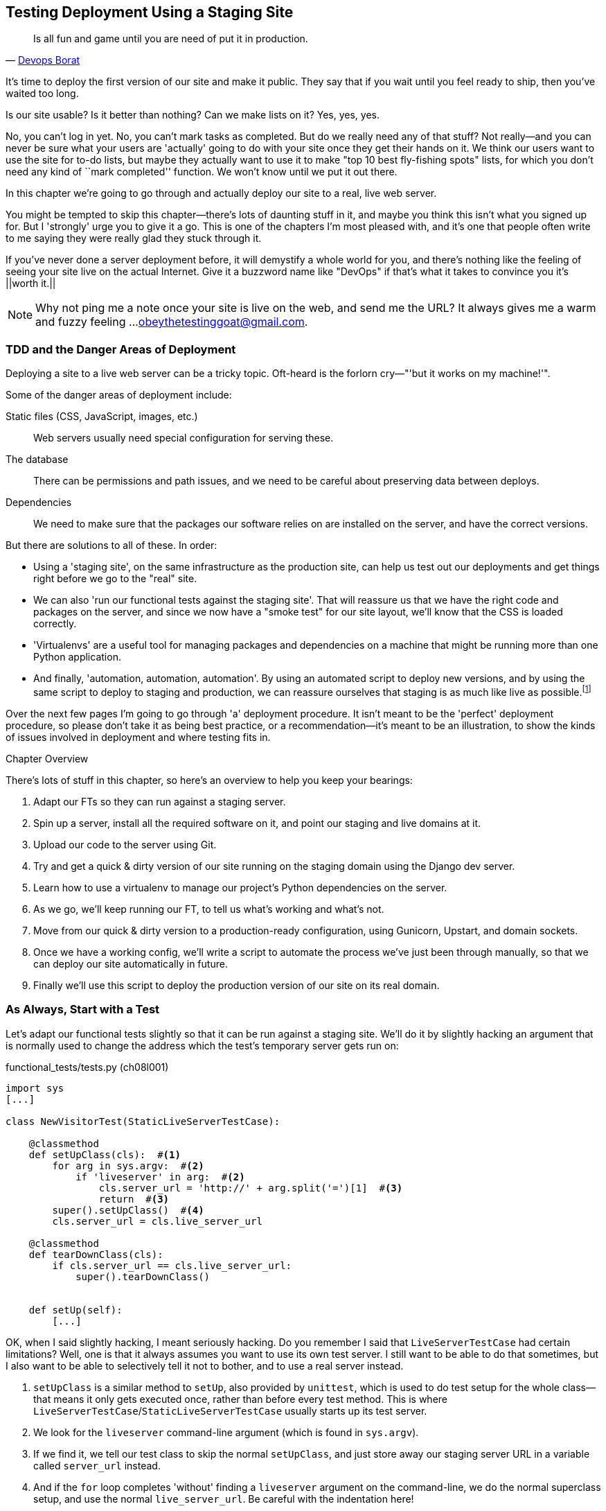 [[deployment-chapter]]
Testing Deployment Using a Staging Site
---------------------------------------



[quote, 'https://twitter.com/DEVOPS_BORAT/status/192271992253190144[Devops Borat]']
______________________________________________________________
Is all fun and game until you are need of put it in production.
______________________________________________________________


((("deployment testing", id="ix_deptest", range="startofrange")))
It's time to deploy the first version of our site and make it public.  They say
that if you wait until you feel ready to ship, then you've waited too long.

Is our site usable?  Is it better than nothing? Can we make lists on it? Yes,
yes, yes.

No, you can't log in yet.  No, you can't mark tasks as completed.  But do we
really need any of that stuff? Not really--and you can never be sure what
your users are 'actually' going to do with your site once they get their 
hands on it. We think our users want to use the site for to-do lists, but maybe
they actually want to use it to make "top 10 best fly-fishing spots" lists, for
which you don't need any kind of ``mark completed'' function. We won't know
until we put it out there.

In this chapter we're going to go through and actually deploy our site to a
real, live web server.  

You might be tempted to skip this chapter--there's lots of daunting stuff
in it, and maybe you think this isn't what you signed up for. But I 'strongly' 
urge you to give it a go.  This is one of the chapters I'm most pleased with,
and it's one that people often write to me saying they were really glad they
stuck through it. 

If you've never done a server deployment before, it will demystify a whole
world for you, and there's nothing like the feeling of seeing your site live on
the actual Internet. Give it a buzzword name like "DevOps" if that's what it
takes to convince you it's ||worth it.||

NOTE: Why not ping me a note once your site is live on the web, and send me
the URL? It always gives me a warm and fuzzy feeling ...
obeythetestinggoat@gmail.com.


TDD and the Danger Areas of Deployment
~~~~~~~~~~~~~~~~~~~~~~~~~~~~~~~~~~~~~~

Deploying a site to a live web server can be a tricky topic.  Oft-heard is the
forlorn cry&mdash;"'but it works on my machine!'".

((("deployment", "danger areas")))
Some of the danger areas of deployment include:

Static files (CSS, JavaScript, images, etc.)::
    Web servers usually need special configuration for serving these.
    ((("static files")))

The database:: 
    There can be permissions and path issues, and we need to be careful about
    preserving data between deploys.
    ((("database deployment issues")))

Dependencies:: 
    We need to make sure that the packages our software relies on are installed
    on the server, and have the correct versions.
    ((("dependencies", "and deployment")))
    ((("deployment", "dependencies and")))

But there are solutions to all of these.  In order:

*   Using a 'staging site', on the same infrastructure as the production site,
    can help us test out our deployments and get things right before we go to the
    "real" site.
    ((("staging sites")))

*   We can also 'run our functional tests against the staging site'. That will
    reassure us that we have the right code and packages on the server, and
    since we now have a "smoke test" for our site layout, we'll know that the CSS
    is loaded correctly.
    ((("functional tests/testing (FT)", "for staging sites", sortas="stagingsites")))

*   'Virtualenvs' are a useful tool for managing packages and dependencies
    on a machine that might be running more than one Python application.
    ((("virtualenvs")))

*   And finally, 'automation, automation, automation'.  By using an automated
    script to deploy new versions, and by using the same script to deploy to
    staging and production, we can reassure ourselves that staging is as much
    like live as
    possible.footnote:[What I'm calling a "staging" server, some people would
    call a "development" server, and some others would also like to distinguish
    "preproduction" servers.  Whatever we call it, the point is to have
    somewhere we can try our code out in an environment that's as similar as
    possible to the real production server.] 
    ((("automation, in deployment")))
    ((("scripts, automated"))) 

Over the next few pages I'm going to go through 'a' deployment procedure.  It 
isn't meant to be the 'perfect' deployment procedure, so please don't take
it as being best practice, or a recommendation--it's meant to be an
illustration, to show the kinds of issues involved in deployment and where
testing fits in.

.Chapter Overview
*******************************************************************************

((("deployment testing", "overview")))
There's lots of stuff in this chapter, so here's an overview to help you keep
your bearings:

. Adapt our FTs so they can run against a staging server.

. Spin up a server, install all the required software on it, and point our
  staging and live domains at it.

. Upload our code to the server using Git.

. Try and get a quick & dirty version of our site running on the staging domain
  using the Django dev server.

. Learn how to use a virtualenv to manage our project's Python dependencies on
  the server.

. As we go, we'll keep running our FT, to tell us what's working and what's
  not.

. Move from our quick & dirty version to a production-ready configuration,
  using Gunicorn, Upstart, and domain sockets.

. Once we have a working config, we'll write a script to automate the process
  we've just been through manually, so that we can deploy our site
  automatically in future.

. Finally we'll use this script to deploy the production version of our site
  on its real domain.

*******************************************************************************



As Always, Start with a Test
~~~~~~~~~~~~~~~~~~~~~~~~~~~~

((("staging sites")))
((("functional tests/testing (FT)", "for staging sites", sortas="stagingsites")))
Let's adapt our functional tests slightly so that it can be run against
a staging site. We'll do it by slightly hacking an argument that is normally
used to change the address which the test's temporary server gets run on:

[role="sourcecode"]
.functional_tests/tests.py (ch08l001)
[source,python]
----
import sys
[...]

class NewVisitorTest(StaticLiveServerTestCase):

    @classmethod
    def setUpClass(cls):  #<1>
        for arg in sys.argv:  #<2>
            if 'liveserver' in arg:  #<2>
                cls.server_url = 'http://' + arg.split('=')[1]  #<3>
                return  #<3>
        super().setUpClass()  #<4>
        cls.server_url = cls.live_server_url

    @classmethod
    def tearDownClass(cls):
        if cls.server_url == cls.live_server_url:
            super().tearDownClass()


    def setUp(self):
        [...]
----

OK, when I said slightly hacking, I meant seriously hacking. Do you remember I
said that `LiveServerTestCase` had certain limitations?  Well, one is that it
always assumes you want to use its own test server.  I still want to be able to
do that sometimes, but I also want to be able to selectively tell it not to
bother, and to use a real server instead.

<1> `setUpClass` is a similar method to `setUp`, also provided by `unittest`,
    which is used to do test setup for the whole class--that means it only
    gets executed once, rather than before every test method. This is where
    `LiveServerTestCase`/`StaticLiveServerTestCase` usually starts up its test
    server.  
    ((("unittest"))) 

<2> We look for the `liveserver` command-line argument (which is found in
    `sys.argv`).

<3> If we find it, we tell our test class to skip the normal `setUpClass`, and
    just store away our staging server URL in a variable called `server_url`
    instead.

<4> And if the `for` loop completes 'without' finding a `liveserver` argument
    on the command-line, we do the normal superclass setup, and use the normal
    `live_server_url`.  Be careful with the indentation here!

This means we also need to change the three places we used to use
`self.live_server_url`:

[role="sourcecode"]
.functional_tests/tests.py (ch08l002)
[source,python]
----
    def test_can_start_a_list_and_retrieve_it_later(self):
        # Edith has heard about a cool new online to-do app. She goes
        # to check out its homepage
        self.browser.get(self.server_url)
        [...]
        # Francis visits the home page.  There is no sign of Edith's
        # list
        self.browser.get(self.server_url)
        [...]

    def test_layout_and_styling(self):
        # Edith goes to the home page
        self.browser.get(self.server_url)
----

We test that our little hack hasn't broken anything by running the functional
tests ||"normally":||

[subs="specialcharacters,macros"]
----
$ pass:quotes[*python3 manage.py test functional_tests*] 
[...]
Ran 2 tests in 8.544s

OK
----

And now we can try them against our staging server URL.  I'm hosting my staging
server at 'superlists-staging.ottg.eu':


//would need to reset DNS each time for this test to work
[role="skipme"]
[subs="specialcharacters,macros"]
----
$ pass:quotes[*python3 manage.py test functional_tests --liveserver=superlists-staging.ottg.eu*]
Creating test database for alias 'default'...
FE
======================================================================
FAIL: test_can_start_a_list_and_retrieve_it_later
(functional_tests.tests.NewVisitorTest)
 ---------------------------------------------------------------------
Traceback (most recent call last):
  File "/workspace/superlists/functional_tests/tests.py", line 42, in
test_can_start_a_list_and_retrieve_it_later
    self.assertIn('To-Do', self.browser.title)
AssertionError: 'To-Do' not found in 'Domain name registration | Domain names
| Web Hosting | 123-reg'

======================================================================
FAIL: test_layout_and_styling (functional_tests.tests.NewVisitorTest)
 ---------------------------------------------------------------------
Traceback (most recent call last):
  File
"/workspace/superlists/functional_tests/tests.py", line 114, in
test_layout_and_styling
    inputbox = self.browser.find_element_by_id('id_new_item')
[...]
selenium.common.exceptions.NoSuchElementException: Message: Unable to locate
element: {"method":"id","selector":"id_new_item"}
[...]
 ---------------------------------------------------------------------
Ran 2 tests in 16.480s

FAILED (failures=2)
Destroying test database for alias 'default'...
----

You can see that both tests are failing, as expected, since I haven't
actually set up my staging site yet. In fact, you can see from the
first traceback that the test is actually ending up on the home page of
my domain registrar.

The FT seems to be testing the right things though, so let's commit:

[subs="specialcharacters,quotes"]
----
$ *git diff* # should show changes to functional_tests.py
$ *git commit -am "Hack FT runner to be able to test staging"*
----


Getting a Domain Name
~~~~~~~~~~~~~~~~~~~~~

((("deployment testing", "domain name for")))
((("staging sites")))
((("domain names")))
We're going to need a couple of domain names at this point in the book--they
can both be subdomains of a single domain.  I'm going to use
'superlists.ottg.eu' and 'superlists-staging.ottg.eu'.
If you don't already own a domain, this is the time to register one! Again,
this is something I really want you to 'actually' do.  If you've never
registered a domain before, just pick any old registrar and buy a cheap one--it
should only cost you $5 or so, and you can even find free ones.
I promise seeing your site on a "real" web site will be a thrill.


Manually Provisioning a Server to Host Our Site
~~~~~~~~~~~~~~~~~~~~~~~~~~~~~~~~~~~~~~~~~~~~~~~

((("deployment testing", "manual provisioning for hosting", id="ix_deptestprov", range="startofrange")))
((("hosting, manual provisioning", id="ix_hostingmp", range="startofrange")))
((("servers", id="ix_servermp", range="startofrange", seealso="staging server")))
((("provisioning", id="ix_provisioning", range="startofrange")))
We can separate out "deployment" into two tasks:

- 'Provisioning' a new server to be able to host the code
- 'Deploying' a new version of the code to an existing server

Some people like to use a brand new server for every deployment--it's what we
do at PythonAnywhere.  That's only necessary for larger, more complex sites
though, or major changes to an existing site. For a simple site like ours, it
makes sense to separate the two tasks.  And, although we eventually want both
to be completely automated, we can probably live with a manual provisioning
system for now.

As you go through this chapter, you should be aware that provisioning is
something that varies a lot, and that as a result there are few universal
best practices for deployment.  So, rather than trying to remember the 
specifics of what I'm doing here, you should be trying to understand the
rationale, so that you can apply the same kind of thinking in the
specific future circumstances you encounter.


Choosing Where to Host Our Site
^^^^^^^^^^^^^^^^^^^^^^^^^^^^^^^

((("hosting options")))
There are loads of different solutions out there these days, but they broadly
fall into two camps:

- Running your own (possibly virtual) server
- Using a Platform-As-A-Service (PaaS) offering like Heroku, DotCloud,
  OpenShift, or PythonAnywhere

((("Platform-as-a-Service (PaaS)")))
((("PaaS (Platform-as-a-Service)")))
((("PythonAnywhere")))
Particularly for small sites, a PaaS offers a lot of advantages, and I would
definitely recommend looking into them.  We're not going to use a PaaS in this
book however, for several reasons.  Firstly, I have a conflict of interest, in
that I think PythonAnywhere is the best, but then again I would say that
because I work there.  Secondly, all the PaaS offerings are quite different,
and the procedures to deploy to each vary a lot--learning about one doesn't
necessarily tell you about the others. Any one of them might change their
process radically, or simply go out of business by the time you get to read
this book.

Instead, we'll learn just a tiny bit of good old-fashioned server admin,
including SSH and web server config.  They're unlikely to ever go away, and
knowing a bit about them will get you some respect from all the grizzled
dinosaurs out there.

What I have done is to try and set up a server in such a way that it's a lot
like the environment you get from a PaaS, so you should be able to apply the
lessons we learn in the deployment section, no matter what provisioning
solution you choose.


Spinning Up a Server
^^^^^^^^^^^^^^^^^^^^

((("server options")))
((("Ubuntu")))
I'm not going to dictate how you do this--whether you choose Amazon AWS,
Rackspace, Digital Ocean, your own server in your own data centre or a
Raspberry Pi in a cupboard behind the stairs, any solution should be fine, as
long as:

* Your server is running Ubuntu 14.04 (aka "Trusty/LTS")

* You have root access to it.

* It's on the public Internet.

* You can SSH into it.

I'm recommending Ubuntu as a distro because it has Python 3.4 and it has some
specific ways of configuring Nginx, which I'm going to make use of next.  If
you know what you're doing, you can probably get away with using something
else, but you're on your own.


NOTE: Some people get to this chapter, and are tempted to skip the domain bit,
and the "getting a real server" bit, and just use a VM on their own PC.  Don't
do this. It's 'not' the same, and you'll have more difficulty following the
instructions, which are complicated enough as it is.  If you're worried about
cost, dig around and you'll find free options for both. Email me if you need
further pointers, I'm always happy to help.


User Accounts, SSH, and Privileges
^^^^^^^^^^^^^^^^^^^^^^^^^^^^^^^^^^

((("nonroot user creation")))
In these instructions, I'm assuming that you have a nonroot user account set
up that has "sudo" privileges, so whenever we need to do something that
requires root access, we use sudo, and I'm explicit about that in the various
instructions below. If you need to create a nonroot user, here's how:

[role="skipme"]
[subs="specialcharacters,quotes"]
----
# these commands must be run as root
root@server:$ *useradd -m -s /bin/bash elspeth* # add user named elspeth 
# -m creates a home folder, -s sets elspeth to use bash by default
root@server:$ *usermod -a -G sudo elspeth* # add elspeth to the sudoers group
root@server:$ *passwd elspeth* # set password for elspeth
root@server:$ *su - elspeth* # switch-user to being elspeth!
elspeth@server:$ 
----

Name your own user whatever you like! I also recommend learning up how to use
((("private key authentication")))
private key authentication rather than passwords for SSH.  It's a matter of
taking the public key from your own PC, and appending it to
'~/.ssh/authorized_keys' in the user account on the server. You probably went
through a similar procedure if you signed up for Bitbucket or Github.

There are some good instructions
https://library.linode.com/security/ssh-keys[here] (note that `ssh-keygen` 'is'
available as part of Git-Bash on Windows).

TIP: Look out for that `elspeth@server` in the command-line listings in this
chapter. It indicates commands that must be run on the server, as opposed to
commands you run on your own PC.


Installing Nginx
^^^^^^^^^^^^^^^^

((("Nginx")))
We'll need a web server, and all the cool kids are using Nginx these days,
so we will too.  Having fought with Apache for many years, I can tell
you it's a blessed relief in terms of the readability of its config files,
if nothing else!

Installing Nginx on my server was a matter of doing an `apt-get`, and I could
then see the default Nginx "Hello World" screen:

[role="server-commands"]
[subs="specialcharacters,quotes"]
----
elspeth@server:$ *sudo apt-get install nginx*
elspeth@server:$ *sudo service nginx start*
----

(You may need to do an `apt-get update` and/or an `apt-get upgrade` first.)



You should be able to go to the IP address of your server, and see the
"Welcome to nginx" page at this point, as in <<nginx-it-works>>.

If you don't see it, it may be because your firewall does not open port 80 to
the world. On AWS for example, you may need to configure the "security group"
for your server to open port 80.

While we've got root access, let's make sure the server has the key
pieces of software we need at the system level: Python, Git, pip, and virtualenv.

[role="server-commands"]
[subs="specialcharacters,quotes"]
----
elspeth@server:$ *sudo apt-get install git python3 python3-pip*
elspeth@server:$ *sudo pip3 install virtualenv*
----

[[nginx-it-works]]
.Nginx--it works!
image::images/twdp_0801.png[The default "Welcome to nginx!" page]


Configuring Domains for Staging and Live
^^^^^^^^^^^^^^^^^^^^^^^^^^^^^^^^^^^^^^^^

We don't want to be messing about with IP addresses all the time, so we should
point our staging and live domains to the server. At my registrar, the control
screens looked a bit like <<registrar-control-screens>>.

[[registrar-control-screens]]
.Domain setup
image::images/twdp_0802.png[Registrar control screens for two domains]

//TODO: adjust illustration to show "superlists" not "book-example"

In the DNS system, pointing a domain at a specific IP address is called an
"A-Record".  All registrars are slightly different, but a bit of clicking
around should get you to the right screen in yours.



Using the FT to Confirm the Domain Works and Nginx Is Running
^^^^^^^^^^^^^^^^^^^^^^^^^^^^^^^^^^^^^^^^^^^^^^^^^^^^^^^^^^^^^

((("functional tests/testing (FT)", "in provisioning", sortas="provisioning")))
((("provisioning", "functional tests (FT) in")))
To confirm  this works, we can rerun our functional tests and see that their
failure messages have changed slightly--one of them in particular should
now mention Nginx:

[subs="specialcharacters,macros"]
----
$ pass:quotes[*python3 manage.py test functional_tests --liveserver=superlists-staging.ottg.eu*]
[...]
selenium.common.exceptions.NoSuchElementException: Message: Unable to locate
element: {"method":"id","selector":"id_new_item"}
[...]
AssertionError: 'To-Do' not found in 'Welcome to nginx!'
----

Progress!
(((range="endofrange", startref="ix_deptestprov")))
(((range="endofrange", startref="ix_hostingmp")))
(((range="endofrange", startref="ix_servermp")))
(((range="endofrange", startref="ix_provisioning")))


Deploying Our Code Manually
~~~~~~~~~~~~~~~~~~~~~~~~~~~

The next step is to get a copy of the staging site up and running, just to
check whether we can get Nginx and Django to talk to each other.  As we do so,
we're starting to move into doing "deployment" rather than provisioning, so we
should be thinking about how we can automate the process, as we go.

NOTE: One rule of thumb for distinguishing provisioning from deployment is
that you tend to need root permissions for the former, but we don't for the
latter.
((("provisioning", "vs. deployment")))
((("deployment", "vs. provisioning", sortas="provisioning")))

We need a directory for the source to live in.  Let's assume we have a home
folder for a nonroot user; in my case it would be at '/home/elspeth' (this is
likely to be the setup on any shared hosting system, but you should always run
your web apps as a nonroot user, in any case). I'm going to set up my
sites like this:

[role="skipme"]
----
/home/elspeth
├── sites
│   ├── www.live.my-website.com
│   │    ├── database
│   │    │     └── db.sqlite3
│   │    ├── source
│   │    │    ├── manage.py
│   │    │    ├── superlists
│   │    │    ├── etc...
│   │    │
│   │    ├── static
│   │    │    ├── base.css
│   │    │    ├── etc...
│   │    │
│   │    └── virtualenv
│   │         ├── lib
│   │         ├── etc...
│   │
│   ├── www.staging.my-website.com
│   │    ├── database
│   │    ├── etc...
----

Each site (staging, live, or any other website) has its own folder. Within that
we have a separate folder for the source code, the database, and the static
files.  The logic is that, while the source code might change from one version
of the site to the next, the database will stay the same.  The static folder
is in the same relative location, '../static', that we set up at the end of
the last chapter. Finally, the virtualenv gets its own subfolder too.  What's a
virtualenv, I hear you ask? We'll find out shortly.


Adjusting the Database Location
^^^^^^^^^^^^^^^^^^^^^^^^^^^^^^^

((("deployment", "adjusting database location")))
((("database location")))
First let's change the location of our database in 'settings.py', and make sure
we can get that working on our local PC:

[role="sourcecode"]
.superlists/settings.py (ch08l003)
[source,python]
----
# Build paths inside the project like this: os.path.join(BASE_DIR, ...)
import os
BASE_DIR = os.path.dirname(os.path.dirname(os.path.abspath(__file__)))
[...]

DATABASES = {
    'default': {
        'ENGINE': 'django.db.backends.sqlite3',
        'NAME': os.path.join(BASE_DIR, '../database/db.sqlite3'),
    }
}
----

TIP: Check out the way `BASE_DIR` is defined, further up in 'settings.py'.
Notice the `abspath` gets done first (ie, innermost).  Always follow this
pattern when path-wrangling, otherwise you can see strange things happening
depending on how the file is imported.  Thanks to [Green
Nathan](https://github.com/CleanCut/green) for that tip!


Now let's try it locally:

[subs="specialcharacters,quotes"]
----
$ *mkdir ../database*
$ *python3 manage.py migrate --noinput*
Creating tables ...
[...]
$ *ls ../database/*
db.sqlite3
----

That seems to work.  Let's commit it:

[subs="specialcharacters,quotes"]
----
$ *git diff* # should show changes in settings.py
$ *git commit -am "move sqlite database outside of main source tree"*
----

To get our code onto the server, we'll use Git and go via one of the code
sharing sites.  If you haven't already, push your code up to GitHub, BitBucket,
or similar.  They all have excellent instructions for beginners on how to
do that.

((("Bash")))
Here's some bash commands that will set this all up. If you're not familiar
with it, note the `export` command which lets me set up a "local variable"
in bash:

[role="server-commands"]
[subs="specialcharacters,quotes"]
----
elspeth@server:$ *export SITENAME=superlists-staging.ottg.eu*
elspeth@server:$ *mkdir -p \~/sites/$SITENAME/database*
elspeth@server:$ *mkdir -p \~/sites/$SITENAME/static*
elspeth@server:$ *mkdir -p \~/sites/$SITENAME/virtualenv*
# you should replace the URL in the next line with the URL for your own repo
elspeth@server:$ *git clone https://github.com/hjwp/book-example.git \
~/sites/$SITENAME/source*
Resolving deltas: 100% [...]
----

NOTE: A bash variable defined using `export` only lasts as long as that console
session. If you log out of the server and log back in again, you'll need to
redefine it. It's devious because Bash won't error, it will just substitute
the empty string for the variable, which will lead to weird results ... if in
doubt, do a quick *`echo $SITENAME`*.

Now we've got the site installed, let's just try running the dev server--this
is a smoke test, to see if all the moving parts are connected:

[role="skipme"]
[role="server-commands"]
[subs="specialcharacters,quotes"]
----
elspeth@server:$ $ *cd ~/sites/$SITENAME/source*
$ *python3 manage.py runserver*
Traceback (most recent call last):
  File "manage.py", line 8, in <module>
    from django.core.management import execute_from_command_line
ImportError: No module named django.core.management
----
//cant test this because we hack runservers using dtach

Ah. Django isn't installed on the server.

Creating a Virtualenv
^^^^^^^^^^^^^^^^^^^^^

((("Django", "and virtualenvs", sortas="virualenvs", id="ix_Djangovirtenvs", range="startofrange")))
((("dependencies", "virtualenv")))
((("deployment", "virtualenvs", id="ix_deployvirtenvs", range="startofrange")))
We could install it at this point, but that would leave us with a problem:  if
we ever wanted to upgrade Django when a new version comes out, it would be
impossible to test the staging site with a different version from live.
Similarly, if there are other users on the server, we'd all be forced to use
the same version of Django.

((("virtualenvs", id="ix_virtualenvs", range="startofrange")))
The solution is a "virtualenv"&mdash;a neat way of having different versions of
Python packages installed in different places, in their own "virtual
environments".

Let's try it out locally, on our own PC first:

[subs="specialcharacters,quotes"]
----
$ *pip3 install virtualenv* # will need a sudo on linux/macos.
----

We'll follow the same folder structure as we're planning for the server:

[subs="specialcharacters,quotes"]
----
$ *virtualenv --python=python3 ../virtualenv*
$ *ls ../virtualenv/*
bin  include  lib
----


That will create a folder at '../virtualenv' which will contain its own
copy of Python and `pip`, as well as a location to install Python packages
to.  It's a self-contained ``virtual'' Python environment.  To start using
it, we run a script called `activate`, which will change the system path
and the Python path in such a way as to use the virtualenv's executables
and packages:

[subs="specialcharacters,quotes"]
----
$ *which python3*
/usr/bin/python3
$ *source ../virtualenv/bin/activate*
$ *which python*  # note switch to virtualenv Python
/workspace/virtualenv/bin/python
(virtualenv)$ *python3 manage.py test lists*
[...]
ImportError: No module named \'django'
----

NOTE: It's not required, but you might want to look into a tool called
`virtualenvwrapper` for managing virtualenvs on your own PC.


.Virtualenvs on Windows
*******************************************************************************
On Windows, things are slightly different. There are two main things to watch
out for:

* The 'virtualenv/bin' folder is called 'virtualenv/Scripts', so you should
  substitute that in as appropriate.

* When using Git-Bash, do not try and run %%activate.bat%%&mdash;it is written for
  the DOS shell.  Use `source ..\virtualenv\Scripts\activate`.  The `source` is
  important.

*******************************************************************************

We're seeing that `ImportError: No module named django` because Django isn't
installed inside the virtualenv.  So, we can install it, and see that it
ends up inside the virtualenv's 'site-packages' folder:

[role="small-code"]
[subs="specialcharacters,quotes"]
----
(virtualenv)$ *pip install django==1.8*
[...]
Successfully installed django
Cleaning up...
(virtualenv)$ *python3 manage.py test lists*
[...]
OK
$ *ls ../virtualenv/lib/python3.4/site-packages/*
django                       pip                     setuptools
Django-1.8.dist-info  pip-1.5.6.dist-info  setuptools-3.6.dist-info
easy_install.py              pkg_resources.py
_markerlib                   __pycache__
----

To "save" the list of packages we need in our virtualenv, and be able to
re-create it later, we create a 'requirements.txt' file, using `pip freeze`,
and add that to our repository:

[subs="specialcharacters,quotes"]
----
(virtualenv)$ *pip freeze > requirements.txt*
(virtualenv)$ *deactivate*
$ *cat requirements.txt*
Django==1.8
$ *git add requirements.txt*
$ *git commit -m "Add requirements.txt for virtualenv"*
----

And now we do a `git push` to send our updates up to our code-sharing site:

[role="skipme"]
[subs="specialcharacters,quotes"]
----
$ *git push*
----

And we can pull those changes down to the server, create a virtualenv on
the server, and use 'requirements.txt' along with `pip install -r` to
make the server virtualenv just like our local one:

[role="server-commands"]
[subs="specialcharacters,quotes"]
----
elspeth@server:$ *git pull*  # may ask you to do some git config first
elspeth@server:$ *virtualenv --python=python3 ../virtualenv/*
elspeth@server:$ *../virtualenv/bin/pip install -r requirements.txt*
Downloading/unpacking Django==1.8 (from -r requirements.txt (line 1))
[...]
Successfully installed Django
Cleaning up...
elspeth@server:$ *../virtualenv/bin/python3 manage.py runserver*
Validating models...
0 errors found
[...]
----

That looks like it's running happily.  We can Ctrl-C it for now.

Notice you don't have to use the `activate` to use the virtualenv.
Directly specifying the path to the virtualenv copies of `python` or
`pip` works too.  We'll use the direct paths on the server.


TIP: Most people like to create a virtualenv for a project as soon
as they start it.  I only waited until now because I wanted to keep
the first few chapters as simple as possible.
(((range="endofrange", startref="ix_virtualenvs")))
(((range="endofrange", startref="ix_Djangovirtenvs")))
(((range="endofrange", startref="ix_deployvirtenvs")))


Simple Nginx Configuration
^^^^^^^^^^^^^^^^^^^^^^^^^^

((("Nginx", id="ix_Nginx", range="startofrange")))
((("deployment", "Nginx", id="ix_deploynginx", range="startofrange")))
Next we create an Nginx config file to tell it to send requests for our staging
site along to Django. A minimal config looks like this:

[role="sourcecode"]
.server: /etc/nginx/sites-available/superlists-staging.ottg.eu
[source,nginx]
----
server {
    listen 80;
    server_name superlists-staging.ottg.eu;

    location / {
        proxy_pass http://localhost:8000;
    }
}
----

This config says it will only work for our staging domain, and will "proxy"
all requests to the local port 8000 where it expects to find Django
waiting to respond to requests.

I
savedfootnote:[Not sure how to edit a file on the server?  There's always vi,
which I'll keep encouraging you to learn a bit of. Alternatively, try the
relatively beginner-friendly `nano`. Note you'll also need to use `sudo`
because the file is in a system folder.]
this to a file called 'superlists-staging.ottg.eu'
inside '/etc/nginx/sites-available' folder, and then added it to the enabled
sites for the server by creating a symlink to it:

[role="server-commands"]
[subs="specialcharacters,quotes"]
----
elspeth@server:$ *echo $SITENAME* # check this still has our site in
superlists-staging.ottg.eu
elspeth@server:$ *sudo ln -s ../sites-available/$SITENAME \
/etc/nginx/sites-enabled/$SITENAME*
elspeth@server:$ *ls -l /etc/nginx/sites-enabled* # check our symlink is there
----

That's the Debian/Ubuntu preferred way of saving Nginx configurations--the real config file in 'sites-available', and a symlink in 'sites-enabled';
the idea is that it makes it easier to switch sites on or off.

We also may as well remove the default "Welcome to nginx" config, to avoid any
||confusion:||

[role="server-commands"]
[subs="specialcharacters,quotes"]
----
elspeth@server:$ *sudo rm /etc/nginx/sites-enabled/default*
----

And now to test it:

[role="server-commands"]
[subs="specialcharacters,quotes"]
----
elspeth@server:$ *sudo service nginx reload*
elspeth@server:$ *../virtualenv/bin/python3 manage.py runserver*
----

NOTE: I also had to edit '/etc/nginx/nginx.conf' and uncomment a line saying
`server_names_hash_bucket_size 64;` to get my long domain name to work.  You 
may not have this problem; Nginx will warn you when you do a `reload` if it has
any trouble with its config files.

A quick visual inspection confirms--the site is up (<<staging-is-up>>)!

[[staging-is-up]]
.The staging site is up!
image::images/twdp_0803.png[The front page of the site, at least, is up]

TIP: If you ever find Nginx isn't behaving as expected, try the command
`sudo nginx -t`, which does a config test, and will warn you of any 
problems in your configuration files.

Let's see what our functional tests say:
//TODO: these tests will fail if run inside the virtualenv, because we
// don't have selenium installed in there...

[subs="specialcharacters,macros"]
----
$ pass:quotes[*python3 manage.py test functional_tests --liveserver=superlists-staging.ottg.eu*]
[...]
selenium.common.exceptions.NoSuchElementException: Message: Unable to locate
[...]
AssertionError: 0.0 != 512 within 3 delta
----

((("Django", "debugging screen")))
((("debugging", "Django debug screen")))
The tests are failing as soon as they try and submit a new item, because we
haven't set up the database. You'll probably have spotted the yellow Django
debug page (<<django-debug-screen>>) telling us as much as the tests went
through, or if you tried it manually.



NOTE: The tests saved us from potential embarrassment there.  The site 'looked'
fine when we loaded its front page.  If we'd been a little hasty, we might have
thought we were done, and it would have been the first users that discovered
that nasty Django DEBUG page.  Okay, slight exaggeration for effect, maybe we
'would' have checked, but what happens as the site gets bigger and more
complex? You can't check ||everything.|| The tests can.
(((range="endofrange", startref="ix_Nginx")))
(((range="endofrange", startref="ix_deploynginx")))



[[django-debug-screen]]
.But the database isn't
image::images/twdp_0804.png[Django DEBUG page showing database error]

Creating the Database with migrate
^^^^^^^^^^^^^^^^^^^^^^^^^^^^^^^^^^

((("migrate")))
((("deployment", "migrate")))
We run `migrate` using the `--noinput` argument to suppress the two little "are
you sure" prompts:

[role="server-commands"]
[subs="specialcharacters,quotes"]
----
elspeth@server:$ *../virtualenv/bin/python3 manage.py migrate --noinput*
Creating tables ...
[...]
elspeth@server:$ *ls ../database/*
db.sqlite3
elspeth@server:$ *../virtualenv/bin/python3 manage.py runserver*
----

Let's try the FTs again:

[subs="specialcharacters,macros"]
----
$ pass:quotes[*python3 manage.py test functional_tests --liveserver=superlists-staging.ottg.eu*]
Creating test database for alias 'default'...
..
 ---------------------------------------------------------------------
Ran 2 tests in 10.718s

OK
Destroying test database for alias 'default'...
----

It's great to see the site up and running!  We might reward ourselves with a
well-earned tea break at this point, before moving on to the next section...

TIP: If you see a "502 - Bad Gateway", it's probably because you forgot to
restart the dev server with `manage.py runserver` after the `migrate`.

//IDEA: this could be a good place to pause and make a new chapter.


Getting to a Production-Ready Deployment
~~~~~~~~~~~~~~~~~~~~~~~~~~~~~~~~~~~~~~~~

((("deployment", "production-ready", id="ix_deploymentprodready", range="startofrange")))
We're at least reassured that the basic piping works, but we really can't be
using the Django dev server in production.  We also can't be relying on
manually starting it up with `runserver`.


Switching to Gunicorn
^^^^^^^^^^^^^^^^^^^^^

((("Gunicorn", id="ix_gunicorn", range="startofrange")))
((("Django", "and Gunicorn", sortas="gunicorn")))
Do you know why the Django mascot is a pony?  The story is that Django
comes with so many things you want: an ORM, all sorts of middleware,
the admin site ... "What else do you want, a pony?" Well, Gunicorn stands
for "Green Unicorn", which I guess is what you'd want next if you already
had a pony...

[role="server-commands"]
[subs="specialcharacters,quotes"]
----
elspeth@server:$ *../virtualenv/bin/pip install gunicorn*
----

Gunicorn will need to know a path to a WSGI server, which is usually
a function called `application`.  Django provides one in 'superlists/wsgi.py':


[role="server-commands"]
[subs="specialcharacters,quotes"]
----
elspeth@server:$ *../virtualenv/bin/gunicorn superlists.wsgi:application*
2013-05-27 16:22:01 [10592] [INFO] Starting gunicorn 0.18.0
2013-05-27 16:22:01 [10592] [INFO] Listening at: http://127.0.0.1:8000 (10592)
[...]
----

If you now take a look at the site, you'll find the CSS is all broken, as in
<<site-with-broken-css>>.


((("functional tests/testing (FT)", "for layout and style", sortas="layoutandstyle")))
And if we run the functional tests, you'll see they confirm that something
is wrong. The test for adding list items passes happily, but the test for 
layout + styling fails.  Good job tests!

[subs="specialcharacters,macros"]
----
$ pass:quotes[*python3 manage.py test functional_tests --liveserver=superlists-staging.ottg.eu*]
[...]
AssertionError: 125.0 != 512 within 3 delta
FAILED (failures=1)
----

The reason that the CSS is broken is that although the Django dev server will
serve static files magically for you, Gunicorn doesn't.  Now is the time to
tell Nginx to do it instead.


[[site-with-broken-css]]
.Broken CSS
image::images/twdp_0805.png[The site is up, but CSS is broken]


Getting Nginx to Serve Static Files
^^^^^^^^^^^^^^^^^^^^^^^^^^^^^^^^^^^

((("Nginx")))
((("static files")))
First we run `collectstatic` to copy all the static files to a folder where 
Nginx can find them:

[role="server-commands"]
[subs="specialcharacters,quotes"]
----
elspeth@server:$ *../virtualenv/bin/python3 manage.py collectstatic --noinput*
elspeth@server:$ *ls ../static/*
base.css  bootstrap
----

Note that, again, instead of using the virtualenv `activate` command, we 
can use the direct path to the virtualenv's copy of Python instead.

Now we tell Nginx to start serving those static files for us:

[role="sourcecode"]
.server: /etc/nginx/sites-available/superlists-staging.ottg.eu
[source,nginx]
----
server {
    listen 80;
    server_name superlists-staging.ottg.eu;

    location /static {
        alias /home/elspeth/sites/superlists-staging.ottg.eu/static;
    }

    location / {
        proxy_pass http://localhost:8000;
    }
}
----

Reload Nginx and restart Gunicorn...

[role="server-commands"]
[subs="specialcharacters,quotes"]
----
elspeth@server:$ *sudo service nginx reload*
elspeth@server:$ *../virtualenv/bin/gunicorn superlists.wsgi:application*
----

And if we take another look at the site, things are looking much healthier. We
can rerun our FTs:

[subs="specialcharacters,macros"]
----
$ pass:quotes[*python3 manage.py test functional_tests --liveserver=superlists-staging.ottg.eu*]
Creating test database for alias 'default'...
..
 ---------------------------------------------------------------------
Ran 2 tests in 10.718s

OK
Destroying test database for alias 'default'...
----


Switching to Using Unix Sockets
^^^^^^^^^^^^^^^^^^^^^^^^^^^^^^^

((("Unix sockets")))
When we want to serve both staging and live, we can't have both servers trying
to use port 8000.  We could decide to allocate different ports, but that's a
bit arbitrary, and it would be dangerously easy to get it wrong and start
the staging server on the live port, or vice versa.

A better solution is to use Unix domain sockets--they're like files on disk,
but can be used by Nginx and Gunicorn to talk to each other.  We'll put our
sockets in '/tmp'.  Let's change the proxy settings in Nginx:

[role="sourcecode"]
.server: /etc/nginx/sites-available/superlists-staging.ottg.eu
[source,nginx]
----
[...]
    location / {
        proxy_set_header Host $host;
        proxy_pass http://unix:/tmp/superlists-staging.ottg.eu.socket;
    }
}
----

`proxy_set_header` is used to make sure Gunicorn and Django know what domain
it's running on.  We need that for the `ALLOWED_HOSTS` security feature, which 
we're about to switch on.

Now we restart Gunicorn, but this time telling it to listen on a socket instead
of on the default port:

[role="server-commands"]
[subs="specialcharacters,quotes"]
----
elspeth@server:$ *sudo service nginx reload*
elspeth@server:$ *../virtualenv/bin/gunicorn --bind \
    unix:/tmp/superlists-staging.ottg.eu.socket superlists.wsgi:application*
----


And again, we rerun the functional test again, to make sure things still pass:

[subs="specialcharacters,macros"]
----
$ pass:quotes[*python3 manage.py test functional_tests --liveserver=superlists-staging.ottg.eu*]
OK
----

A couple more steps!


Switching DEBUG to False and Setting ALLOWED_HOSTS
^^^^^^^^^^^^^^^^^^^^^^^^^^^^^^^^^^^^^^^^^^^^^^^^^^

((("Django", "debugging screen")))
((("debugging", "switching DEBUG to false")))
((("ALLOWED_HOSTS")))
Django's DEBUG mode is all very well for hacking about on your own server, but
leaving those pages full of tracebacks available
http://bit.ly/SuvluV[isn't secure].

You'll find the `DEBUG` setting at the top of 'settings.py'. When we set this
to `False`, we also need to set another setting called `ALLOWED_HOSTS`. This
was
https://docs.djangoproject.com/en/1.8/ref/settings/#std:setting-ALLOWED_HOSTS[added
as a security feature] in Django 1.5.  Unfortunately it doesn't have a helpful
comment in the default 'settings.py', but we can add one ourselves.  Do this on
the server:

[role="sourcecode"]
.server: superlists/settings.py
[source,python]
----
# SECURITY WARNING: don't run with debug turned on in production!
DEBUG = False

TEMPLATE_DEBUG = DEBUG

# Needed when DEBUG=False
ALLOWED_HOSTS = ['superlists-staging.ottg.eu']
[...]
----

And, once again, we restart Gunicorn and run the FT to check things still work.

NOTE: Don't commit these changes on the server. At the moment this is just a 
hack to get things working, not a change we want to keep in our repo. In
general, to keep things simple, I'm only going to do Git commits from the local
PC, using `git push` and `git pull` when I need to sync them up to the server.



Using Upstart to Make Sure Gunicorn Starts on Boot
^^^^^^^^^^^^^^^^^^^^^^^^^^^^^^^^^^^^^^^^^^^^^^^^^^

((("Upstart")))
Our final step is to make sure that the server starts up Gunicorn automatically
on boot, and reloads it automatically if it crashes.  On Ubuntu, the way to do
this is using Upstart:

[role="sourcecode"]
.server: /etc/init/gunicorn-superlists-staging.ottg.eu.conf
[source,bash]
----
description "Gunicorn server for superlists-staging.ottg.eu"

start on net-device-up  <1>
stop on shutdown

respawn  <2>

setuid elspeth <3>
chdir /home/elspeth/sites/superlists-staging.ottg.eu/source  <4>

exec ../virtualenv/bin/gunicorn \  <5>
    --bind unix:/tmp/superlists-staging.ottg.eu.socket \
    superlists.wsgi:application
----

Upstart is joyously simple to configure (especially if you've ever had the
dubious pleasure of writing an `init.d` script), and is fairly
self-explanatory. 

<1> `start on net-device-up` makes sure Gunicorn only runs once the server has
     connected up to the Internet.

<2> `respawn` will restart the process automatically if it crashes.

<3> `setuid` makes the process run as the "elspeth" user.

<4> `chdir` sets the working directory.

<5> `exec` is the actual process to execute.


Upstart scripts live in '/etc/init', and their names must end in '.conf'. 

Now we can start Gunicorn with the `start` command:

[role="server-commands"]
[subs="specialcharacters,quotes"]
----
elspeth@server:$ sudo start gunicorn-superlists-staging.ottg.eu
----

And we can rerun the FTs to see that everything still works. You can even test
that the site comes back up if you reboot the server!


.Debugging tips
*******************************************************************************
Deployments are tricky!  If ever things don't go exactly as expected, here are
a few tips and things to look out for:
((("debugging", "Server deployment debugging tips")))

- I'm sure you already have, but double-check that each file is exactly where
  it should be and has the right contents -- a single stray character can make
  all the difference.

- Nginx error logs go into '/var/log/error.log'

- You can ask Nginx to "check" its config using the -t flag:

    nginx -t

- Check the '/var/log/upstart/' folder for logs from Upstart and Gunicorn.

- Remember to restart both services whenever you make changes.

- Make sure your browser isn't caching an out-of-date response.  Use
  Ctrl+Refresh, or start a new private browser window.

- This may be clutching at straws, but I've sometimes seen inexplicable
  behaviour on the server that's only been resolved when I fully restarted it
  with a `sudo reboot`.

If you ever get completely stuck, there's always the option of blowing away
your server and starting again from scratch!  It should go faster the second
time...

*******************************************************************************


Saving Our Changes: Adding Gunicorn to Our requirements.txt
^^^^^^^^^^^^^^^^^^^^^^^^^^^^^^^^^^^^^^^^^^^^^^^^^^^^^^^^^^^

Back in the 'local' copy of your repo, we should add Gunicorn to the list
of packages we need in our virtualenvs:

[subs="specialcharacters,quotes"]
----
$ *source ../virtualenv/bin/activate* # if necessary
(virtualenv)$ pip install gunicorn
(virtualenv)$ *pip freeze > requirements.txt*
(virtualenv)$ deactivate
$ *git commit -am "Add gunicorn to virtualenv requirements"*
$ *git push* 
----
(((range="endofrange", startref="ix_deploymentprodready")))

NOTE: On Windows, at the time of writing, Gunicorn would pip install quite
happily, but it wouldn't actually work if you tried to use it.  Thankfully
we only ever run it on the server, so that's not a problem. And, Windows
support is
http://stackoverflow.com/questions/11087682/does-gunicorn-run-on-windows[being
discussed]...



Automating
~~~~~~~~~~

((("deployment", "automating", id="ix_deployauto", range="startofrange")))
((("provisioning", "overview")))
((("deployment", "overview")))
Let's recap our provisioning and deployment procedures:

Provisioning::
1. Assume we have a user account and home folder
2. `apt-get install nginx git python-pip`
3. `pip install virtualenv`
4. Add Nginx config for virtual host
5. Add Upstart job for Gunicorn


Deployment::
1. Create directory structure in '~/sites'
2. Pull down source code into folder named 'source'
3. Start virtualenv in '../virtualenv'
4. `pip install -r requirements.txt`
5. `manage.py migrate` for database
6. `collectstatic` for static files
7. Set DEBUG = False and ALLOWED_HOSTS in 'settings.py'
8. Restart Gunicorn job
9. Run FTs to check everything works


Assuming we're not ready to entirely automate our provisioning process, how
should we save the results of our investigation so far?  I would say that 
the Nginx and Upstart config files should probably be saved somewhere, in
a way that makes it easy to reuse them later.  Let's save them in a new
subfolder in our repo:


[subs="specialcharacters,quotes"]
----
$ *mkdir deploy_tools*
----


[role="sourcecode"]
.deploy_tools/nginx.template.conf
[source,nginx]
----
server {
    listen 80;
    server_name SITENAME;

    location /static {
        alias /home/elspeth/sites/SITENAME/static;
    }

    location / {
        proxy_set_header Host $host;
        proxy_pass http://unix:/tmp/SITENAME.socket;
    }
}
----


[role="sourcecode"]
.deploy_tools/gunicorn-upstart.template.conf
[source,bash]
----
description "Gunicorn server for SITENAME"

start on net-device-up
stop on shutdown

respawn

setuid elspeth
chdir /home/elspeth/sites/SITENAME/source

exec ../virtualenv/bin/gunicorn \
    --bind unix:/tmp/SITENAME.socket \
    superlists.wsgi:application
----

Then it's easy for us to use those two files to generate
a new site, by doing a find & replace on  `SITENAME`.

For the rest, just keeping a few notes is OK. Why not keep
them in a file in the repo too?


[role="sourcecode"]
.deploy_tools/provisioning_notes.md
[source,rst]
----
Provisioning a new site
=======================

## Required packages:

* nginx
* Python 3
* Git
* pip
* virtualenv

eg, on Ubuntu:

    sudo apt-get install nginx git python3 python3-pip
    sudo pip3 install virtualenv

## Nginx Virtual Host config

* see nginx.template.conf
* replace SITENAME with, eg, staging.my-domain.com

## Upstart Job

* see gunicorn-upstart.template.conf
* replace SITENAME with, eg, staging.my-domain.com

## Folder structure:
Assume we have a user account at /home/username

/home/username
└── sites
    └── SITENAME
         ├── database
         ├── source
         ├── static
         └── virtualenv
----

We can do a commit for those:

[subs="specialcharacters,quotes"]
----
$ *git add deploy_tools*
$ *git status* # see three new files
$ *git commit -m "Notes and template config files for provisioning"*
----


(((range="endofrange", startref="ix_gunicorn")))
(((range="endofrange", startref="ix_deployauto")))
Our source tree will now look something like this:

----
$ tree -I __pycache__
.
├── deploy_tools
│   ├── gunicorn-upstart.template.conf
│   ├── nginx.template.conf
│   └── provisioning_notes.md
├── functional_tests
│   ├── __init__.py
│   ├── [...]
├── lists
│   ├── __init__.py
│   ├── models.py
│   ├── static
│   │   ├── base.css
│   │   ├── [...]
│   ├── templates
│   │   ├── base.html
│   │   ├── [...]
├── manage.py
├── requirements.txt
└── superlists
    ├── [...]
----


.Test-Driving Server Configuration and Deployment 
*******************************************************************************

Tests take some of the uncertainty out of deployment::
    As developers, server administration is always "fun", by which I mean, a
    process full of uncertainty and surprises. My aim during this chapter was
    to show a functional test suite can take some of the uncertainty out of the
    process.  
    ((("deployment", "key points")))
    ((("server configuration")))

Typical pain points--database, static files, dependencies, custom settings::
    The things that you need to keep an eye out on any deployment include
    your database configuration, static files, software dependencies, and
    custom settings that differ between development and production.  You'll
    need to think through each of these for your own deployments.

Tests allow us to experiment::
    Whenever we make a change to our server configuration, we can rerun the
    test suite, and be confident that everything works as well as it did
    before.  It allows us to experiment with our setup with less fear.

*******************************************************************************

"Saving Your Progress"
^^^^^^^^^^^^^^^^^^^^^^

((("deployment", "saving progress")))
Being able to run our FTs against a staging server can be very reassuring.
But, in most cases, you don't want to run your FTs against your "real" server.
In order to "save our work", and reassure ourselves that the production server
will work just as well as the real server, we need to make our deployment
process repeatable.

Automation is the answer, and it's the topic of the next chapter.
(((range="endofrange", startref="ix_deptest")))

